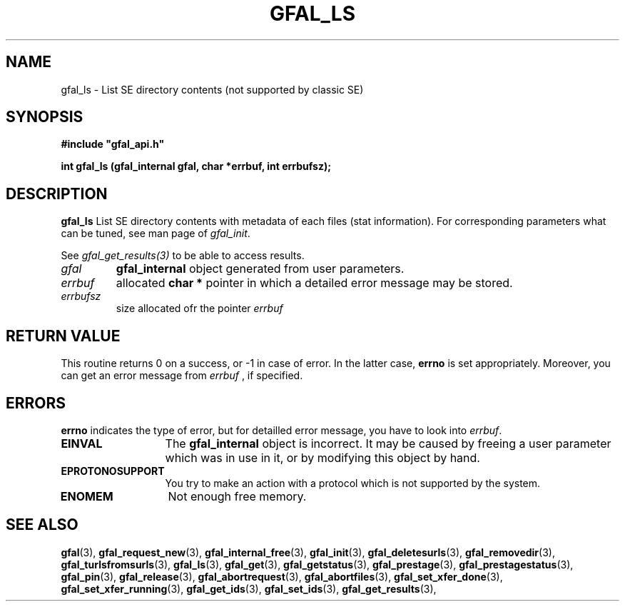 .\" @(#)$RCSfile: gfal_ls.man,v $ $Revision: 1.4 $ $Date: 2009/07/08 14:06:20 $ CERN Remi Mollon
.\" Copyright (C) 2007 by CERN
.\" All rights reserved
.\"
.TH GFAL_LS 3 "$Date: 2009/07/08 14:06:20 $" GFAL "Library Functions"
.SH NAME
gfal_ls \- List SE directory contents (not supported by classic SE)
.SH SYNOPSIS
\fB#include "gfal_api.h"\fR
.sp
.BI "int gfal_ls (gfal_internal gfal, char *errbuf, int errbufsz);
.SH DESCRIPTION
.B gfal_ls
List SE directory contents with metadata of each files (stat information).
For corresponding parameters what can be tuned, see man page of
.IR gfal_init .

See 
.I gfal_get_results(3)
to be able to access results.

.TP
.I gfal
.B gfal_internal
object generated from user parameters.
.TP
.I errbuf
allocated 
.B char *
pointer in which a detailed error message may be stored.
.TP
.I errbufsz
size allocated ofr the pointer 
.I errbuf

.SH RETURN VALUE
This routine returns 0 on a success, or -1 in case of error. In the latter case,
.B errno
is set appropriately. Moreover, you can get an error message from
.I errbuf
, if specified.

.SH ERRORS
.B errno
indicates the type of error, but for detailled error message, you have to look into
.IR errbuf .
.TP 1.3i
.B EINVAL
The 
.B gfal_internal
object is incorrect. It may be caused by freeing a user parameter which was in use in it, or by modifying this object by hand.
.TP
.B EPROTONOSUPPORT
You try to make an action with a protocol which is not supported by the system.
.TP
.B ENOMEM
Not enough free memory.

.SH SEE ALSO
.BR gfal (3),
.BR gfal_request_new (3),
.BR gfal_internal_free (3),
.BR gfal_init (3),
.BR gfal_deletesurls (3),
.BR gfal_removedir (3),
.BR gfal_turlsfromsurls (3),
.BR gfal_ls (3),
.BR gfal_get (3),
.BR gfal_getstatus (3),
.BR gfal_prestage (3),
.BR gfal_prestagestatus (3),
.BR gfal_pin (3),
.BR gfal_release (3),
.BR gfal_abortrequest (3),
.BR gfal_abortfiles (3),
.BR gfal_set_xfer_done (3),
.BR gfal_set_xfer_running (3),
.BR gfal_get_ids (3),
.BR gfal_set_ids (3),
.BR gfal_get_results (3),
